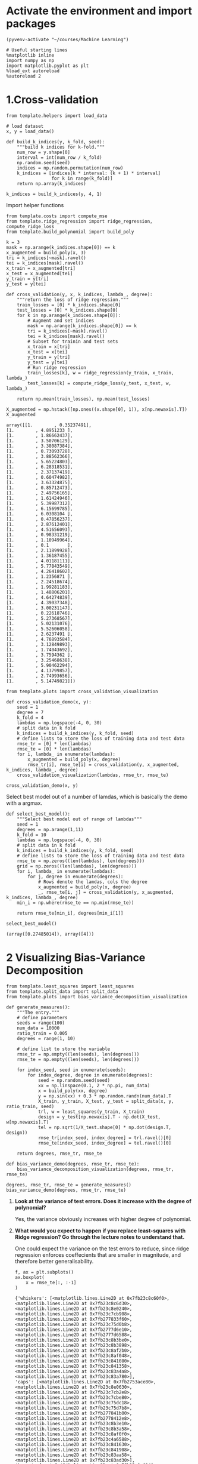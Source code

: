 * Activate the environment and import packages

  #+BEGIN_SRC elisp :session
(pyvenv-activate "~/courses/Machine Learning")
  #+END_SRC

  #+RESULTS:

  #+BEGIN_SRC ipython :session :exports both :results raw drawer :async t
# Useful starting lines
%matplotlib inline
import numpy as np
import matplotlib.pyplot as plt
%load_ext autoreload
%autoreload 2
  #+END_SRC

  #+RESULTS:
  :results:
  # Out[1]:
  :end:
  
* 1.Cross-validation

  #+BEGIN_SRC ipython :session :exports both :results raw drawer :async t
from template.helpers import load_data

# load dataset
x, y = load_data()
  #+END_SRC

  #+RESULTS:
  :results:
  # Out[2]:
  :end:


  #+BEGIN_SRC ipython :session :exports both :results raw drawer :async t
def build_k_indices(y, k_fold, seed):
    """build k indices for k-fold."""
    num_row = y.shape[0]
    interval = int(num_row / k_fold)
    np.random.seed(seed)
    indices = np.random.permutation(num_row)
    k_indices = [indices[k * interval: (k + 1) * interval]
                 for k in range(k_fold)]
    return np.array(k_indices)
  #+END_SRC

  #+RESULTS:
  :results:
  # Out[3]:
  :end:

  #+BEGIN_SRC ipython :session :exports both :results raw drawer :async t
k_indices = build_k_indices(y, 4, 1)
  #+END_SRC

  #+RESULTS:
  :results:
  # Out[4]:
  :end:

  Import helper functions

  #+BEGIN_SRC ipython :session :exports both :results raw drawer :async t
from template.costs import compute_mse
from template.ridge_regression import ridge_regression, compute_ridge_loss
from template.build_polynomial import build_poly
  #+END_SRC

  #+RESULTS:
  :results:
  # Out[5]:
  :end:
    
  #+BEGIN_SRC ipython :session :exports both :results raw drawer :async t
k = 3
mask = np.arange(k_indices.shape[0]) == k
x_augmented = build_poly(x, 3)
tri = k_indices[~mask].ravel()
tei = k_indices[mask].ravel()
x_train = x_augmented[tri]
x_test = x_augmented[tei]
y_train = y[tri]
y_test = y[tei]
  #+END_SRC

  #+RESULTS:
  :results:
  # Out[6]:
  :end:

  #+BEGIN_SRC ipython :session :exports both :results raw drawer :async t
def cross_validation(y, x, k_indices, lambda_, degree):
    """return the loss of ridge regression."""
    train_losses = [0] * k_indices.shape[0]
    test_losses = [0] * k_indices.shape[0]
    for k in np.arange(k_indices.shape[0]):
        # Augment and set indices
        mask = np.arange(k_indices.shape[0]) == k
        tri = k_indices[~mask].ravel()
        tei = k_indices[mask].ravel()
        # Subset for trainin and test sets
        x_train = x[tri]
        x_test = x[tei]
        y_train = y[tri]
        y_test = y[tei]
        # Run ridge regression
        train_losses[k], w = ridge_regression(y_train, x_train, lambda_)
        test_losses[k] = compute_ridge_loss(y_test, x_test, w, lambda_)

    return np.mean(train_losses), np.mean(test_losses)
  #+END_SRC

  #+RESULTS:
  :results:
  # Out[7]:
  :end:
  
  #+BEGIN_SRC ipython :session :exports both :results raw drawer :async t
X_augmented = np.hstack([np.ones((x.shape[0], 1)), x[np.newaxis].T])
X_augmented
  #+END_SRC

  #+RESULTS:
  :results:
  # Out[8]:
  #+BEGIN_EXAMPLE
    array([[1.        , 0.35237491],
    [1.        , 4.8951233 ],
    [1.        , 1.86662437],
    [1.        , 3.50706129],
    [1.        , 3.38087384],
    [1.        , 0.73093728],
    [1.        , 3.88562366],
    [1.        , 5.65224803],
    [1.        , 6.28318531],
    [1.        , 2.37137419],
    [1.        , 0.60474982],
    [1.        , 3.63324875],
    [1.        , 0.85712473],
    [1.        , 2.49756165],
    [1.        , 1.61424946],
    [1.        , 5.39987312],
    [1.        , 6.15699785],
    [1.        , 6.0308104 ],
    [1.        , 0.47856237],
    [1.        , 2.87612401],
    [1.        , 4.51656093],
    [1.        , 0.98331219],
    [1.        , 1.10949964],
    [1.        , 0.1       ],
    [1.        , 2.11899928],
    [1.        , 1.36187455],
    [1.        , 4.01181111],
    [1.        , 5.77843549],
    [1.        , 4.26418602],
    [1.        , 1.2356871 ],
    [1.        , 2.24518674],
    [1.        , 1.99281183],
    [1.        , 1.48806201],
    [1.        , 4.64274839],
    [1.        , 4.39037348],
    [1.        , 3.00231147],
    [1.        , 0.22618746],
    [1.        , 5.27368567],
    [1.        , 5.02131076],
    [1.        , 5.52606058],
    [1.        , 2.6237491 ],
    [1.        , 4.76893584],
    [1.        , 3.12849893],
    [1.        , 1.74043692],
    [1.        , 3.7594362 ],
    [1.        , 3.25468638],
    [1.        , 5.90462294],
    [1.        , 4.13799857],
    [1.        , 2.74993656],
    [1.        , 5.14749821]])
  #+END_EXAMPLE
  :end:
  

  
  #+BEGIN_SRC ipython :session :exports both :results raw drawer :async t
from template.plots import cross_validation_visualization

def cross_validation_demo(x, y):
    seed = 1
    degree = 7
    k_fold = 4
    lambdas = np.logspace(-4, 0, 30)
    # split data in k fold
    k_indices = build_k_indices(y, k_fold, seed)
    # define lists to store the loss of training data and test data
    rmse_tr = [0] * len(lambdas)
    rmse_te = [0] * len(lambdas)
    for i, lambda_ in enumerate(lambdas):
        x_augmented = build_poly(x, degree)
        rmse_tr[i], rmse_te[i] = cross_validation(y, x_augmented, k_indices, lambda_, degree)
    cross_validation_visualization(lambdas, rmse_tr, rmse_te)

cross_validation_demo(x, y)
  #+END_SRC

  #+RESULTS:
  :results:
  # Out[13]:
  [[file:./obipy-resources/ftpmMg.png]]
  :end:

  Select best model out of a number of lamdas, which is basically the demo with a argmax.
  
  #+BEGIN_SRC ipython :session :exports both :results raw drawer :async t
def select_best_model():
    """Select best model out of range of lambdas"""
    seed = 1
    degrees = np.arange(1,11)
    k_fold = 10
    lambdas = np.logspace(-4, 0, 30)
    # split data in k fold
    k_indices = build_k_indices(y, k_fold, seed)
    # define lists to store the loss of training data and test data
    rmse_te = np.zeros((len(lambdas), len(degrees)))
    grid = np.zeros((len(lambdas), len(degrees)))
    for i, lambda_ in enumerate(lambdas):
        for j, degree in enumerate(degrees):
            # Rows denote the lamdas, cols the degree
            x_augmented = build_poly(x, degree)
            _, rmse_te[i, j] = cross_validation(y, x_augmented, k_indices, lambda_, degree)
    min_i = np.where(rmse_te == np.min(rmse_te))
        
    return rmse_te[min_i], degrees[min_i[1]]

select_best_model()
  #+END_SRC

  #+RESULTS:
  :results:
  # Out[16]:
  : (array([0.27485014]), array([4]))
  :end:
  
* 2 Visualizing Bias-Variance Decomposition

  #+BEGIN_SRC ipython :session :exports both :results raw drawer :async t
from template.least_squares import least_squares
from template.split_data import split_data
from template.plots import bias_variance_decomposition_visualization

def generate_measures():
    """The entry."""
    # define parameters
    seeds = range(100)
    num_data = 10000
    ratio_train = 0.005
    degrees = range(1, 10)
    
    # define list to store the variable
    rmse_tr = np.empty((len(seeds), len(degrees)))
    rmse_te = np.empty((len(seeds), len(degrees)))
    
    for index_seed, seed in enumerate(seeds):
        for index_degree, degree in enumerate(degrees):
            seed = np.random.seed(seed)
            xx = np.linspace(0.1, 2 * np.pi, num_data)
            x = build_poly(xx, degree)
            y = np.sin(xx) + 0.3 * np.random.randn(num_data).T
            X_train, y_train, X_test, y_test = split_data(x, y, ratio_train, seed)
            trl, w = least_squares(y_train, X_train)
            design = y_test[np.newaxis].T - np.dot(X_test, w[np.newaxis].T)
            tel = np.sqrt(1/X_test.shape[0] * np.dot(design.T, design))
            rmse_tr[index_seed, index_degree] = trl.ravel()[0]
            rmse_te[index_seed, index_degree] = tel.ravel()[0]

    return degrees, rmse_tr, rmse_te

def bias_variance_demo(degrees, rmse_tr, rmse_te):
    bias_variance_decomposition_visualization(degrees, rmse_tr, rmse_te)

degrees, rmse_tr, rmse_te = generate_measures()
bias_variance_demo(degrees, rmse_tr, rmse_te)
  #+END_SRC

  #+RESULTS:
  :results:
  # Out[20]:
  [[file:./obipy-resources/Ypzw6M.png]]
  :end:
  
  1. *Look at the variance of test errors. Does it increase with the degree of polynomial?*

     Yes, the variance obviously increases with higher degree of polynomial.

  2. *What would you expect to happen if you replace least-squares with Ridge regression? Go through
      the lecture notes to understand that.*

      One could expect the variance on the test errors to reduce, since ridge regression enforces
      coeffecients that are smaller in magnitude, and therefore better generalisability.

   #+BEGIN_SRC ipython :session :exports both :results raw drawer :async t
f, ax = plt.subplots()
ax.boxplot(
    x = rmse_te[:, :-1]
)
   #+END_SRC

   #+RESULTS:
   :results:
   # Out[21]:
   #+BEGIN_EXAMPLE
     {'whiskers': [<matplotlib.lines.Line2D at 0x7fb23c8c60f0>,
     <matplotlib.lines.Line2D at 0x7fb23c8c6d30>,
     <matplotlib.lines.Line2D at 0x7fb23c8e0240>,
     <matplotlib.lines.Line2D at 0x7fb23c7cb908>,
     <matplotlib.lines.Line2D at 0x7fb277833f60>,
     <matplotlib.lines.Line2D at 0x7fb23c75d0b8>,
     <matplotlib.lines.Line2D at 0x7fb2777d6e10>,
     <matplotlib.lines.Line2D at 0x7fb2777d6588>,
     <matplotlib.lines.Line2D at 0x7fb23c8b3be0>,
     <matplotlib.lines.Line2D at 0x7fb23c8b3898>,
     <matplotlib.lines.Line2D at 0x7fb23c8af2b0>,
     <matplotlib.lines.Line2D at 0x7fb23c8af048>,
     <matplotlib.lines.Line2D at 0x7fb23c841080>,
     <matplotlib.lines.Line2D at 0x7fb23c841358>,
     <matplotlib.lines.Line2D at 0x7fb23c83a4a8>,
     <matplotlib.lines.Line2D at 0x7fb23c83a780>],
     'caps': [<matplotlib.lines.Line2D at 0x7fb2753ace80>,
     <matplotlib.lines.Line2D at 0x7fb23c8e0630>,
     <matplotlib.lines.Line2D at 0x7fb23c7cb2e8>,
     <matplotlib.lines.Line2D at 0x7fb23c7cbe80>,
     <matplotlib.lines.Line2D at 0x7fb23c75dc18>,
     <matplotlib.lines.Line2D at 0x7fb23c75d7b8>,
     <matplotlib.lines.Line2D at 0x7fb277841b00>,
     <matplotlib.lines.Line2D at 0x7fb2778412e8>,
     <matplotlib.lines.Line2D at 0x7fb23c8b3e10>,
     <matplotlib.lines.Line2D at 0x7fb23c8b3a58>,
     <matplotlib.lines.Line2D at 0x7fb23c8af0f0>,
     <matplotlib.lines.Line2D at 0x7fb23c4a6588>,
     <matplotlib.lines.Line2D at 0x7fb23c841630>,
     <matplotlib.lines.Line2D at 0x7fb23c841908>,
     <matplotlib.lines.Line2D at 0x7fb23c83aa58>,
     <matplotlib.lines.Line2D at 0x7fb23c83ad30>],
     'boxes': [<matplotlib.lines.Line2D at 0x7fb23c8c6240>,
     <matplotlib.lines.Line2D at 0x7fb23c8e05c0>,
     <matplotlib.lines.Line2D at 0x7fb277833dd8>,
     <matplotlib.lines.Line2D at 0x7fb2777d66d8>,
     <matplotlib.lines.Line2D at 0x7fb26cfb6b00>,
     <matplotlib.lines.Line2D at 0x7fb23c8afcc0>,
     <matplotlib.lines.Line2D at 0x7fb23c4a6c88>,
     <matplotlib.lines.Line2D at 0x7fb23c83a0f0>],
     'medians': [<matplotlib.lines.Line2D at 0x7fb23c8e0e80>,
     <matplotlib.lines.Line2D at 0x7fb2778332e8>,
     <matplotlib.lines.Line2D at 0x7fb23c75df28>,
     <matplotlib.lines.Line2D at 0x7fb277841320>,
     <matplotlib.lines.Line2D at 0x7fb23c8b34e0>,
     <matplotlib.lines.Line2D at 0x7fb23c4a67b8>,
     <matplotlib.lines.Line2D at 0x7fb23c841be0>,
     <matplotlib.lines.Line2D at 0x7fb23a781048>],
     'fliers': [<matplotlib.lines.Line2D at 0x7fb23c8e0c18>,
     <matplotlib.lines.Line2D at 0x7fb2778331d0>,
     <matplotlib.lines.Line2D at 0x7fb23c75d198>,
     <matplotlib.lines.Line2D at 0x7fb26cfe3828>,
     <matplotlib.lines.Line2D at 0x7fb23c8afe48>,
     <matplotlib.lines.Line2D at 0x7fb23c4a6a90>,
     <matplotlib.lines.Line2D at 0x7fb23c841eb8>,
     <matplotlib.lines.Line2D at 0x7fb23a781320>],
     'means': []}
   #+END_EXAMPLE
   [[file:./obipy-resources/zGq1w5.png]]
   :end:

   * Generating the bias-variance tradeoff plot with ridge regression

  #+BEGIN_SRC ipython :session :exports both :results raw drawer :async t
from template.least_squares import least_squares
from template.split_data import split_data
from template.plots import bias_variance_decomposition_visualization

def cross_validation(y, x, k_indices, lambda_, degree):
    """return the loss of ridge regression."""
    train_losses = [0] * k_indices.shape[0]
    test_losses = [0] * k_indices.shape[0]
    for k in np.arange(k_indices.shape[0]):
        # Augment and set indices
        mask = np.arange(k_indices.shape[0]) == k
        tri = k_indices[~mask].ravel()
        tei = k_indices[mask].ravel()
        # Subset for trainin and test sets
        x_train = x[tri]
        x_test = x[tei]
        y_train = y[tri]
        y_test = y[tei]
        # Run ridge regression
        train_losses[k], w = ridge_regression(y_train, x_train, lambda_)
        test_losses[k] = compute_ridge_loss(y_test, x_test, w, lambda_)

    return np.mean(train_losses), np.mean(test_losses)

def select_best_model(y, X, seed, degree):
    x_augmented = build_poly(X, degree)
    # define paramters for ridge
    k_fold = 4
    lambdas = np.logspace(-4, 0, 30)
    k_indices = build_k_indices(y, k_fold, seed)
    # define lists to store the loss of training data and test data
    cv_rmse_tr = [0] * len(lambdas)
    cv_rmse_te = [0] * len(lambdas)
    for i, lambda_ in enumerate(lambdas):
        cv_rmse_tr[i], cv_rmse_te[i] = cross_validation(y, x_augmented, k_indices, lambda_, degree)
        
    return lambdas[np.argmax(cv_rmse_te)]
  #+END_SRC

  #+RESULTS:
  :results:
  # Out[22]:
  :end:
  

  #+BEGIN_SRC ipython :session :exports both :results raw drawer :async t
def generate_measures():
    """The entry."""
    # define parameters
    seeds = range(100)
    num_data = 10000
    ratio_train = 0.05
    degrees = range(1, 10)

    # define list to store the variable
    rmse_tr = np.empty((len(seeds), len(degrees)))
    rmse_te = np.empty((len(seeds), len(degrees)))
    
    for index_seed, seed in enumerate(seeds):
        for index_degree, degree in enumerate(degrees):
            seed = np.random.seed(seed)
            x = np.linspace(0.1, 2 * np.pi, num_data)
            y = np.sin(x) + 0.3 * np.random.randn(num_data).T
            X_train, y_train, X_test, y_test = split_data(x, y, ratio_train, seed)
            ## Select best model paramter using cross-validation
            best_lambda_ = select_best_model(y_train, X_train, seed, degree)
            # Train using that param
            X_train = build_poly(X_train, degree)
            X_test = build_poly(X_test, degree)
            trl, w = ridge_regression(y_train, X_train, best_lambda_)
            tel = compute_ridge_loss(y_test, X_test, w, best_lambda_)
            rmse_tr[index_seed, index_degree] = trl
            rmse_te[index_seed, index_degree] = tel

    return degrees, rmse_tr, rmse_te

def bias_variance_demo(degrees, rmse_tr, rmse_te):
    bias_variance_decomposition_visualization(degrees, rmse_tr, rmse_te)

degrees, rmse_tr, rmse_te = generate_measures()
bias_variance_demo(degrees, rmse_tr, rmse_te)
  #+END_SRC

  #+RESULTS:
  :results:
  # Out[23]:
  [[file:./obipy-resources/rHMibv.png]]
  :end:

